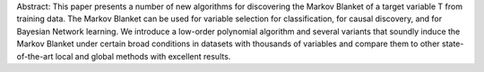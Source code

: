 Abstract: This paper presents a number of new algorithms for discovering the Markov Blanket of a target variable T from training data. The Markov Blanket can be used for variable selection for classification, for causal discovery, and for Bayesian Network learning. We introduce a low-order polynomial algorithm and several variants that soundly induce the Markov Blanket under certain broad conditions in datasets with thousands of variables and compare them to other state-of-the-art local and global methods with excellent results.